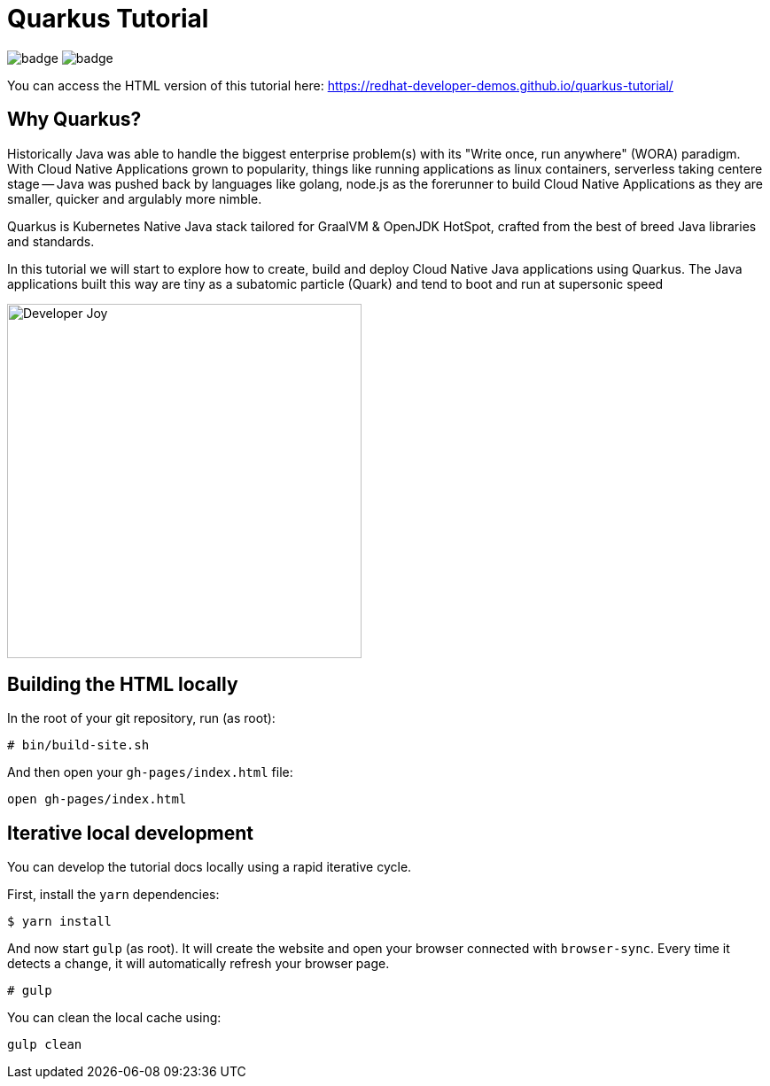 = Quarkus Tutorial

image:https://github.com/redhat-developer-demos/quarkus-tutorial/workflows/docs/badge.svg[]
image:https://github.com/redhat-developer-demos/quarkus-tutorial/workflows/price-generator/badge.svg[]


You can access the HTML version of this tutorial here: https://redhat-developer-demos.github.io/quarkus-tutorial/[window="_blank"]

== Why Quarkus?

Historically Java was able to handle the biggest enterprise problem(s) with its "Write once, run anywhere" (WORA) paradigm. With Cloud Native Applications grown to popularity, things like running applications as linux containers, serverless taking centere stage -- Java was pushed back by languages like golang, node.js as the forerunner to build Cloud Native Applications as they are smaller, quicker and argulably more nimble.

Quarkus is Kubernetes Native Java stack tailored for GraalVM & OpenJDK HotSpot, crafted from the best of breed Java libraries and standards.

In this tutorial we will start to explore how to create, build and deploy Cloud Native Java applications using Quarkus. The Java applications built this way are tiny as a subatomic particle (Quark) and tend to boot and run at supersonic speed

image::./documentation/modules/ROOT/assets/images/Developer_Joy.png[Developer Joy,400,400,align="center"]

## Building the HTML locally

In the root of your git repository, run (as root):

```
# bin/build-site.sh
```

And then open your `gh-pages/index.html` file:

```
open gh-pages/index.html
```

## Iterative local development

You can develop the tutorial docs locally using a rapid iterative cycle.

First, install the `yarn` dependencies:

[source,bash]
----
$ yarn install
----

And now start `gulp` (as root). It will create the website and open your browser connected with `browser-sync`. Every time it detects a change, it will automatically refresh your browser page.

[source,bash]
----
# gulp
----

You can clean the local cache using:

[source,bash]
----
gulp clean
----
